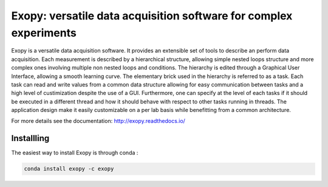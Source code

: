 Exopy: versatile data acquisition software for complex experiments
==================================================================

.. image:: https://travis-ci.org/Exopy/exopy.svg?branch=master
    :target: https://travis-ci.org/Exopy/exopy
    :alt: Build Status
.. image:: https://codecov.io/gh/Exopy/exopy/branch/master/graph/badge.svg
    :target: https://codecov.io/gh/Exopy/exopy
    :alt: Coverage
.. image:: https://readthedocs.org/projects/exopy/badge/?version=latest
    :target: http://exopy.readthedocs.io/en/latest/?badge=latest
    :alt: Documentation Status
.. image:: https://api.codacy.com/project/badge/Grade/4f8a569506ce4187a8a7ad2f69c6b171
    :target: https://www.codacy.com/app/Exopy/exopy?utm_source=github.com&amp;utm_medium=referral&amp;utm_content=Exopy/exopy&amp;utm_campaign=Badge_Grade
    :alt: Code quality (Codacy)
.. image:: https://anaconda.org/exopy/exopy/badges/version.svg
    :target: https://anaconda.org/exopy/exopy
    :alt: Conda package


Exopy is a versatile data acquisition software. It provides an extensible set
of tools to describe an perform data acquisition. Each measurement is described
by a hierarchical structure, allowing simple nested loops structure and more
complex ones involving multiple non nested loops and conditions. The hierarchy
is edited through a Graphical User Interface, allowing a smooth learning curve.
The elementary brick used in the hierarchy is referred to as a task. Each task
can read and write values from a common data structure allowing for easy communication between tasks and a high level of custimization despite the use
of a GUI. Furthermore, one can specify at the level of each tasks if it
should be executed in a different thread and how it should behave with respect
to other tasks running in threads. The application design make it easily
customizable on a per lab basis while benefitting from a common architecture.

For more details see the documentation: http://exopy.readthedocs.io/


Installling
-----------

The easiest way to install Exopy is through conda :

.. code:: shell

    conda install exopy -c exopy

